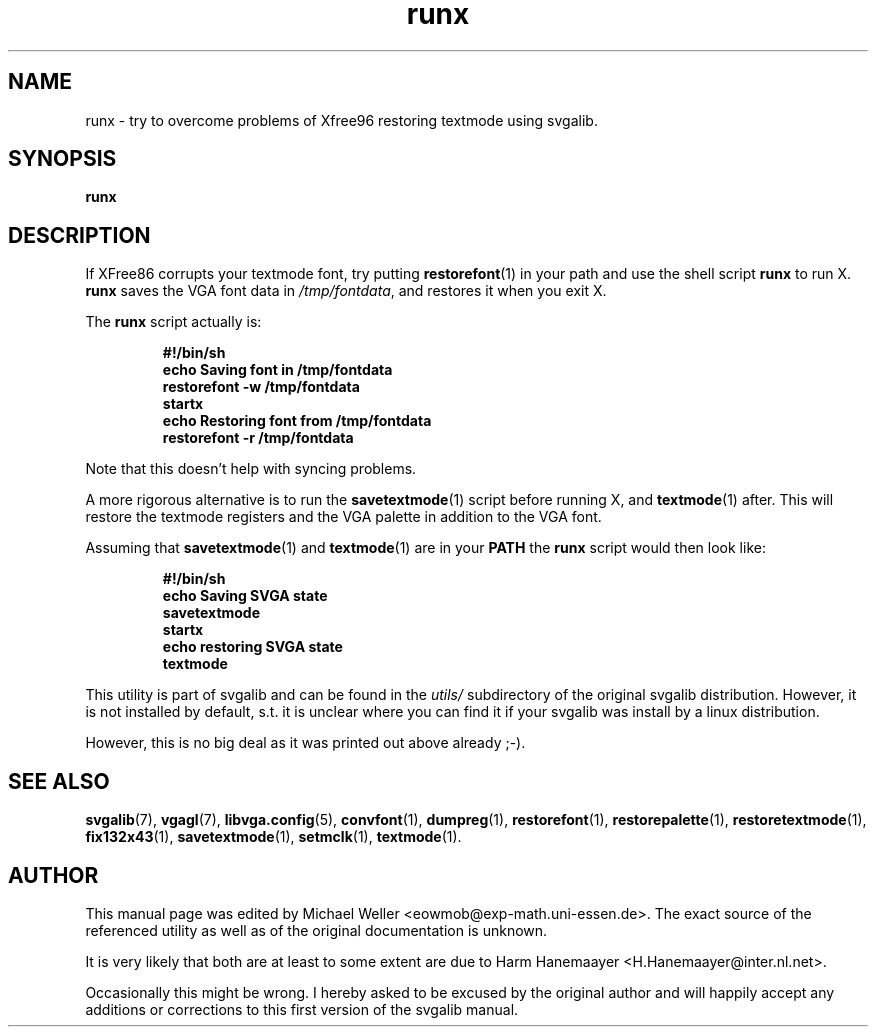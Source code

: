 .TH runx 1 "2 Aug 1997" "Svgalib (>= 1.2.11)" "Svgalib User Manual"
.SH NAME
runx \- try to overcome problems of Xfree96 restoring textmode using svgalib.
.SH SYNOPSIS

.BI runx

.SH DESCRIPTION
If XFree86 corrupts your textmode font, try putting
.BR restorefont (1)
in your path and use the shell script
.B runx
to run X.
.B runx
saves the VGA font data in
.IR /tmp/fontdata ,
and restores it when you exit X.

The
.B runx
script actually is:

.RS
.B #!/bin/sh
.br
.B echo Saving font in /tmp/fontdata
.br
.B restorefont -w /tmp/fontdata
.br
.B startx
.br
.B echo Restoring font from /tmp/fontdata
.br
.B restorefont -r /tmp/fontdata
.RE

Note that this doesn't help with syncing problems.

A more rigorous alternative is to run the
.BR savetextmode (1)
script before running X, and
.BR textmode (1)
after. This will restore the textmode registers and the VGA palette in addition to the VGA font.

Assuming that
.BR savetextmode (1)
and
.BR textmode (1)
are in your
.BR PATH
the
.B runx
script would then look like:

.RS
.B #!/bin/sh
.br
.B echo Saving SVGA state
.br
.B savetextmode
.br
.B startx
.br
.B echo restoring SVGA state
.br
.B textmode
.RE

.PP
This utility is part of svgalib and can be found in the
.I utils/
subdirectory of the original svgalib distribution. However, it is not installed
by default, s.t. it is unclear where you can find it if your svgalib was install
by a linux distribution.

However, this is no big deal as it was printed out above already ;-).

.SH SEE ALSO

.BR svgalib (7),
.BR vgagl (7),
.BR libvga.config (5),
.BR convfont (1),
.BR dumpreg (1),
.BR restorefont (1),
.BR restorepalette (1),
.BR restoretextmode (1),
.BR fix132x43 (1),
.BR savetextmode (1),
.BR setmclk (1),
.BR textmode (1).

.SH AUTHOR

This manual page was edited by Michael Weller <eowmob@exp-math.uni-essen.de>. The
exact source of the referenced utility as well as of the original documentation is
unknown.

It is very likely that both are at least to some extent are due to
Harm Hanemaayer <H.Hanemaayer@inter.nl.net>.

Occasionally this might be wrong. I hereby
asked to be excused by the original author and will happily accept any additions or corrections
to this first version of the svgalib manual.

